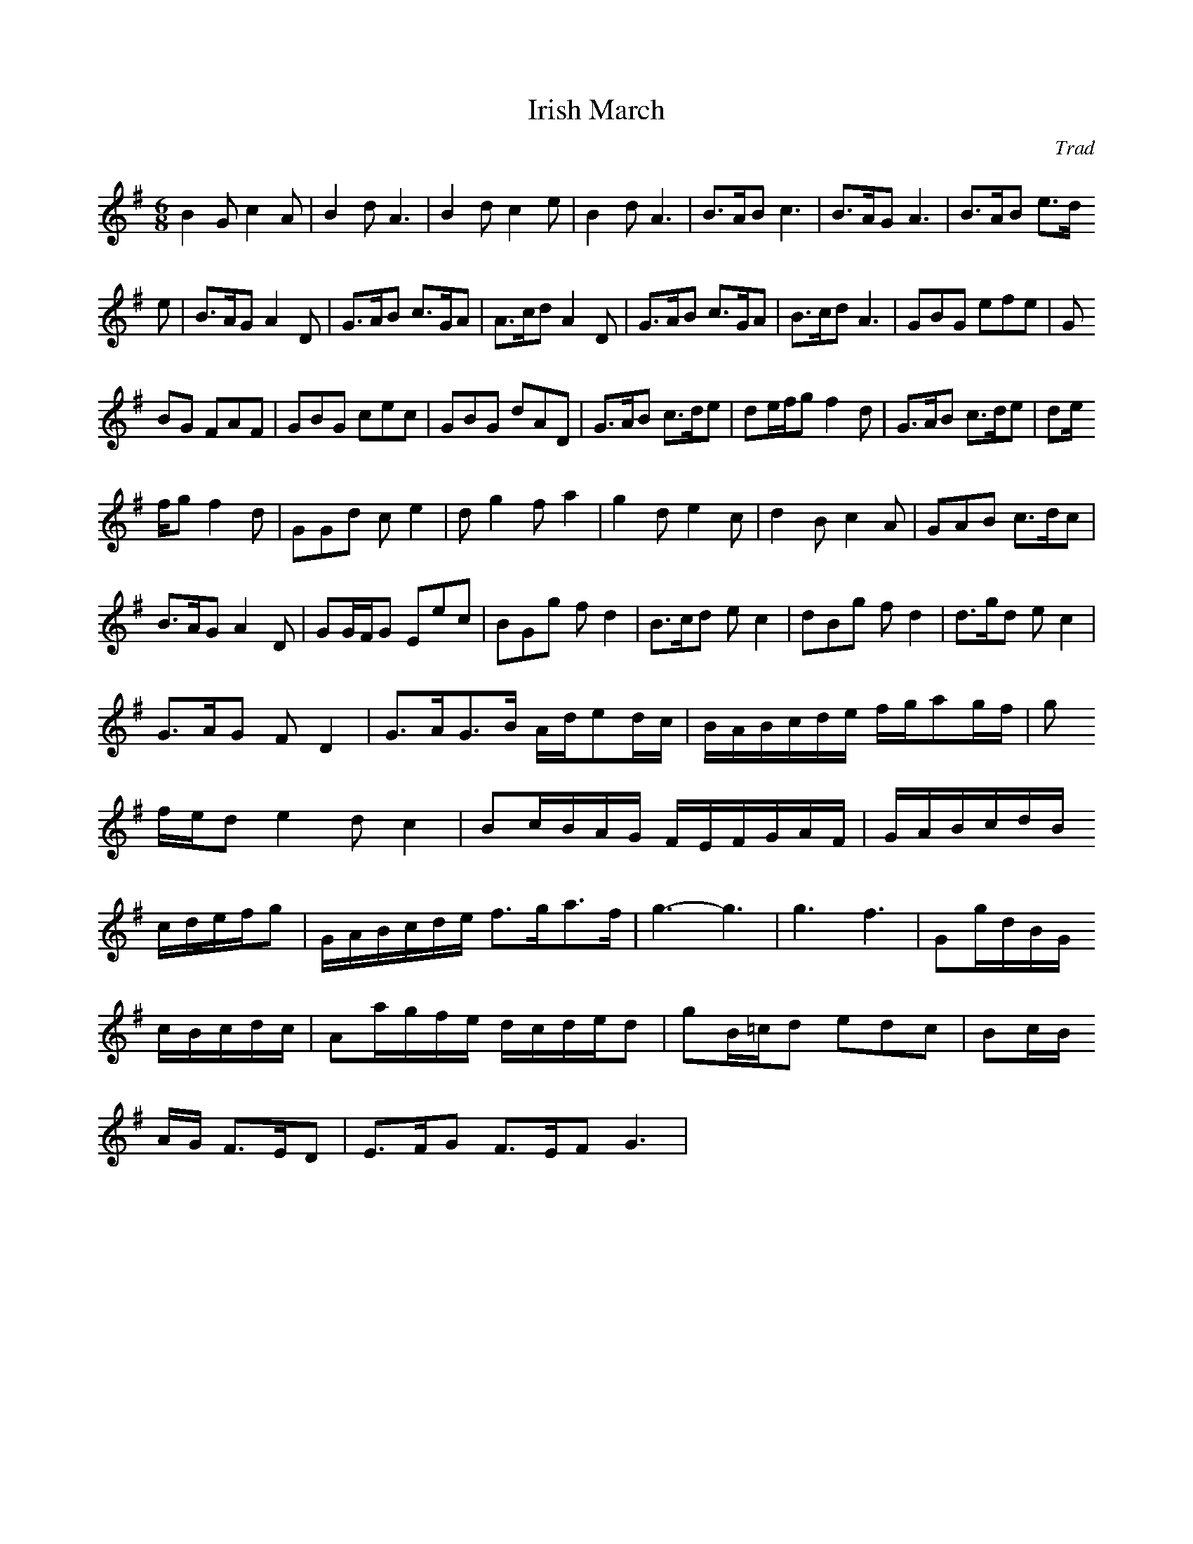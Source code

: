 X: 1
T:Irish March
M:6/8
L:1/8
C:Trad
R:Jig
K:G
B2 G c2 A | B2 d A3 | B2 d c2 e | B2 d A3 | B>AB c3 | B>AG A3 | B>AB e>d
e | B>AG A2 D | G>AB c>GA | A>cd A2D | G>AB c>GA | B>cd A3 | GBG efe | G
BG FAF | GBG cec | GBG dAD | G>AB c>de | de/2f/2g f2 d | G>AB c>de | de/
2f/2g f2 d | GGd c e2 | d g2 f a2 | g2 d e2 c | d2 B c2 A | G?AB c>dc |
B>AG A2 D | GG/2F/2G Eec | BGg f d2 | B>cd e c2 | dBg f d2 | d>gd e c2 |
 G>AG F D2 | G>AG>B A/2d/2ed/2c/2 | B/2A/2B/2c/2d/2e/2 f/2g/2ag/2f/2 | g
f/2e/2d e2 d c2 | Bc/2B/2A/2G/2 F/2E/2F/2G/2A/2F/2 | G/2A/2B/2c/2d/2B/2
c/2d/2e/2f/2g | G/2A/2B/2c/2d/2e/2 f>ga>f | g3-g3 | g3 f3 | Gg/2d/2B/2G/
2 c/2B/2c/2d/2c/2| Aa/2g/2f/2e/2 d/2c/2d/2e/2d | gB/2=c/2d edc | Bc/2B/2
A/2G/2 F>ED | E>FG F>EF G3 |
